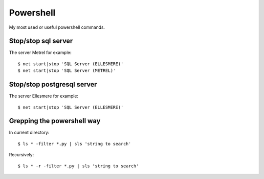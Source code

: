 Powershell
==========

My most used or useful powershell commands.

Stop/stop sql server
--------------------

The server Metrel for example::

    $ net start|stop 'SQL Server (ELLESMERE)'
    $ net start|stop 'SQL Server (METREL)'

Stop/stop postgresql server
---------------------------

The server Ellesmere for example::

    $ net start|stop 'SQL Server (ELLESMERE)'

Grepping the powershell way
---------------------------

In current directory::

    $ ls * -filter *.py | sls 'string to search'

Recursively::

    $ ls * -r -filter *.py | sls 'string to search'


